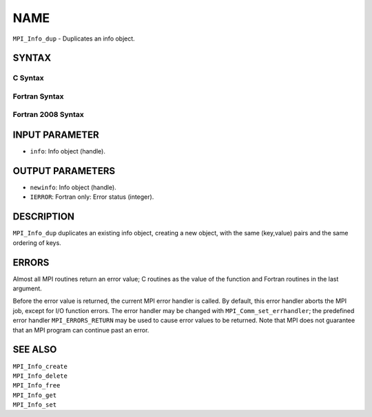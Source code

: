 NAME
~~~~

``MPI_Info_dup`` - Duplicates an info object.

SYNTAX
======

C Syntax
--------

.. code-block:: c
   :linenos:

   #include <mpi.h>
   int MPI_Info_dup(MPI_Info info, MPI_Info *newinfo)

Fortran Syntax
--------------

.. code-block:: fortran
   :linenos:

   USE MPI
   ! or the older form: INCLUDE 'mpif.h'
   MPI_INFO_DUP(INFO, NEWINFO, IERROR)
   	INTEGER		INFO, NEWINFO, IERROR

Fortran 2008 Syntax
-------------------

.. code-block:: fortran
   :linenos:

   USE mpi_f08
   MPI_Info_dup(info, newinfo, ierror)
   	TYPE(MPI_Info), INTENT(IN) :: info
   	TYPE(MPI_Info), INTENT(OUT) :: newinfo
   	INTEGER, OPTIONAL, INTENT(OUT) :: ierror

INPUT PARAMETER
===============

* ``info``: Info object (handle). 

OUTPUT PARAMETERS
=================

* ``newinfo``: Info object (handle). 

* ``IERROR``: Fortran only: Error status (integer). 

DESCRIPTION
===========

``MPI_Info_dup`` duplicates an existing info object, creating a new object,
with the same (key,value) pairs and the same ordering of keys.

ERRORS
======

Almost all MPI routines return an error value; C routines as the value
of the function and Fortran routines in the last argument.

Before the error value is returned, the current MPI error handler is
called. By default, this error handler aborts the MPI job, except for
I/O function errors. The error handler may be changed with
``MPI_Comm_set_errhandler``; the predefined error handler ``MPI_ERRORS_RETURN``
may be used to cause error values to be returned. Note that MPI does not
guarantee that an MPI program can continue past an error.

SEE ALSO
========

| ``MPI_Info_create``
| ``MPI_Info_delete``
| ``MPI_Info_free``
| ``MPI_Info_get``
| ``MPI_Info_set``
